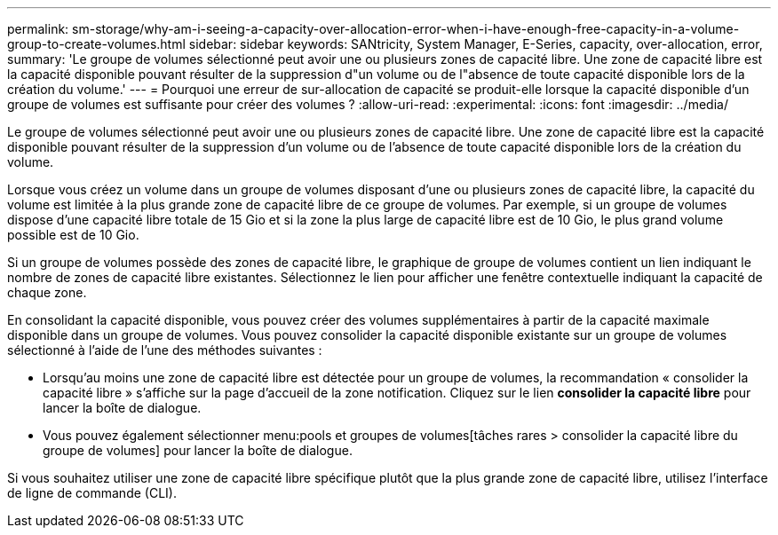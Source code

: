---
permalink: sm-storage/why-am-i-seeing-a-capacity-over-allocation-error-when-i-have-enough-free-capacity-in-a-volume-group-to-create-volumes.html 
sidebar: sidebar 
keywords: SANtricity, System Manager, E-Series, capacity, over-allocation, error, 
summary: 'Le groupe de volumes sélectionné peut avoir une ou plusieurs zones de capacité libre. Une zone de capacité libre est la capacité disponible pouvant résulter de la suppression d"un volume ou de l"absence de toute capacité disponible lors de la création du volume.' 
---
= Pourquoi une erreur de sur-allocation de capacité se produit-elle lorsque la capacité disponible d'un groupe de volumes est suffisante pour créer des volumes ?
:allow-uri-read: 
:experimental: 
:icons: font
:imagesdir: ../media/


[role="lead"]
Le groupe de volumes sélectionné peut avoir une ou plusieurs zones de capacité libre. Une zone de capacité libre est la capacité disponible pouvant résulter de la suppression d'un volume ou de l'absence de toute capacité disponible lors de la création du volume.

Lorsque vous créez un volume dans un groupe de volumes disposant d'une ou plusieurs zones de capacité libre, la capacité du volume est limitée à la plus grande zone de capacité libre de ce groupe de volumes. Par exemple, si un groupe de volumes dispose d'une capacité libre totale de 15 Gio et si la zone la plus large de capacité libre est de 10 Gio, le plus grand volume possible est de 10 Gio.

Si un groupe de volumes possède des zones de capacité libre, le graphique de groupe de volumes contient un lien indiquant le nombre de zones de capacité libre existantes. Sélectionnez le lien pour afficher une fenêtre contextuelle indiquant la capacité de chaque zone.

En consolidant la capacité disponible, vous pouvez créer des volumes supplémentaires à partir de la capacité maximale disponible dans un groupe de volumes. Vous pouvez consolider la capacité disponible existante sur un groupe de volumes sélectionné à l'aide de l'une des méthodes suivantes :

* Lorsqu'au moins une zone de capacité libre est détectée pour un groupe de volumes, la recommandation « consolider la capacité libre » s'affiche sur la page d'accueil de la zone notification. Cliquez sur le lien *consolider la capacité libre* pour lancer la boîte de dialogue.
* Vous pouvez également sélectionner menu:pools et groupes de volumes[tâches rares > consolider la capacité libre du groupe de volumes] pour lancer la boîte de dialogue.


Si vous souhaitez utiliser une zone de capacité libre spécifique plutôt que la plus grande zone de capacité libre, utilisez l'interface de ligne de commande (CLI).
